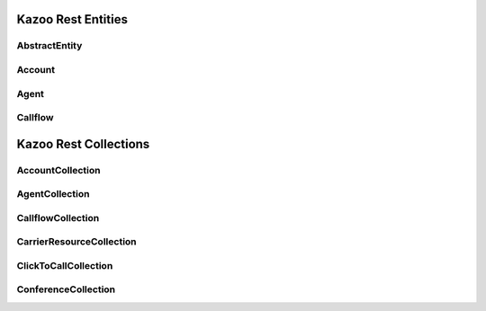 .. _api-rest:

###############################
Kazoo Rest Entities
###############################

AbstractEntity
===============

.. phpautoclass:: AbstractEntity
   :filename: ../lib/Kazoo/Api/Data/AbstractEntity.php
   :members:

Account
===========

.. phpautoclass:: Account
   :filename: ../lib/Kazoo/Api/Data/Entity/Account.php
   :members:

Agent
===========

.. phpautoclass:: Agent
   :filename: ../lib/Kazoo/Api/Data/Entity/Agent.php
   :members:

Callflow
===========

.. phpautoclass:: Callflow
   :filename: ../lib/Kazoo/Api/Data/Entity/Callflow.php
   :members:

###############################
Kazoo Rest Collections
###############################

AccountCollection
======================

.. phpautoclass:: AccountCollection
   :filename: ../lib/Kazoo/Api/Data/Collection/AccountCollection.php
   :members:

AgentCollection
======================

.. phpautoclass:: AgentCollection
   :filename: ../lib/Kazoo/Api/Data/Collection/AgentCollection.php
   :members:

CallflowCollection
======================

.. phpautoclass:: CallflowCollection
   :filename: ../lib/Kazoo/Api/Data/Collection/CallflowCollection.php
   :members:

CarrierResourceCollection
=================================

.. phpautoclass:: CarrierResourceCollection
   :filename: ../lib/Kazoo/Api/Data/Collection/CarrierResourceCollection.php
   :members:

ClickToCallCollection
======================

.. phpautoclass:: ClickToCallCollection
   :filename: ../lib/Kazoo/Api/Data/Collection/ClickToCallCollection.php
   :members:

ConferenceCollection
======================

.. phpautoclass:: ConferenceCollection
   :filename: ../lib/Kazoo/Api/Data/Collection/ConferenceCollection.php
   :members: